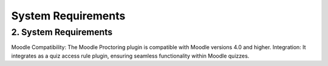 System Requirements
===================

2. System Requirements
----------------------

Moodle Compatibility: The Moodle Proctoring plugin is compatible with Moodle versions 4.0 and higher.
Integration: It integrates as a quiz access rule plugin, ensuring seamless functionality within Moodle quizzes.
